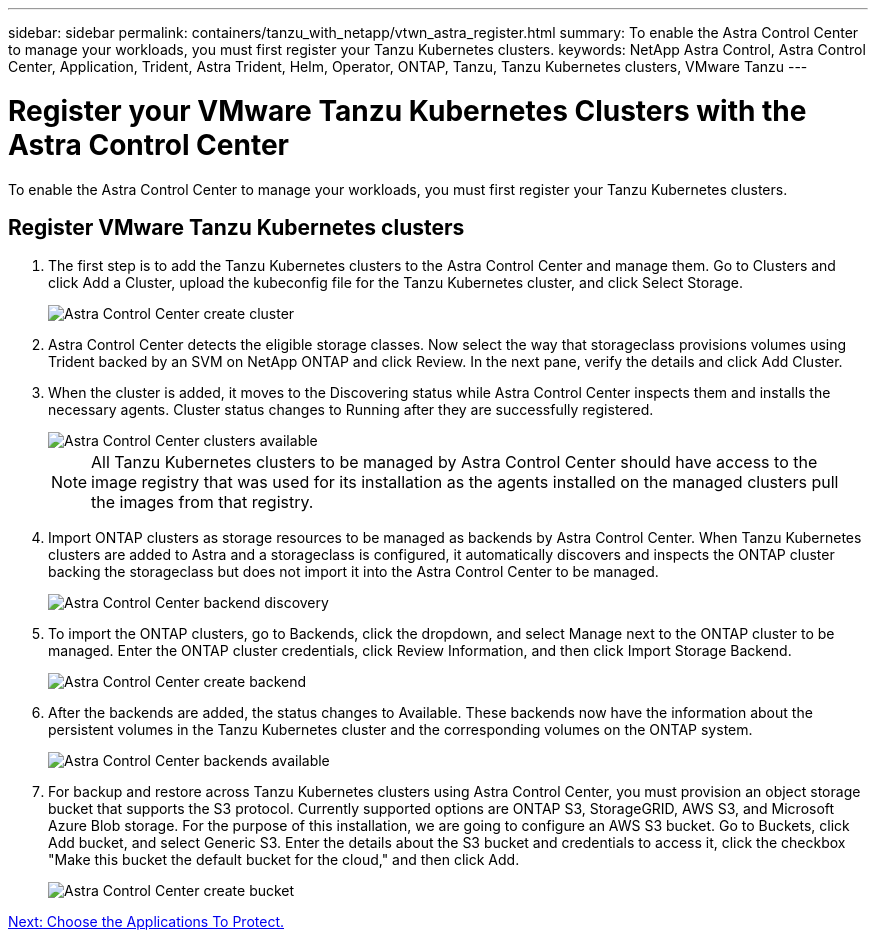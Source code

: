 ---
sidebar: sidebar
permalink: containers/tanzu_with_netapp/vtwn_astra_register.html
summary: To enable the Astra Control Center to manage your workloads, you must first register your Tanzu Kubernetes clusters.
keywords: NetApp Astra Control, Astra Control Center, Application, Trident, Astra Trident, Helm, Operator, ONTAP, Tanzu, Tanzu Kubernetes clusters, VMware Tanzu
---

= Register your VMware Tanzu Kubernetes Clusters with the Astra Control Center

:hardbreaks:
:nofooter:
:icons: font
:linkattrs:
:imagesdir: ./../media/

To enable the Astra Control Center to manage your workloads, you must first register your Tanzu Kubernetes clusters.

== Register VMware Tanzu Kubernetes clusters

.	The first step is to add the Tanzu Kubernetes clusters to the Astra Control Center and manage them. Go to Clusters and click Add a Cluster, upload the kubeconfig file for the Tanzu Kubernetes cluster, and click Select Storage.
+
image::vtwn_image09.jpg[Astra Control Center create cluster]

. Astra Control Center detects the eligible storage classes. Now select the way that storageclass provisions volumes using Trident backed by an SVM on NetApp ONTAP and click Review. In the next pane, verify the details and click Add Cluster.

.	When the cluster is added, it moves to the Discovering status while Astra Control Center inspects them and installs the necessary agents. Cluster status changes to Running after they are successfully registered.
+
image::vtwn_image10.jpg[Astra Control Center clusters available]
+
NOTE: All Tanzu Kubernetes clusters to be managed by Astra Control Center should have access to the image registry that was used for its installation as the agents installed on the managed clusters pull the images from that registry.

.	Import ONTAP clusters as storage resources to be managed as backends by Astra Control Center. When Tanzu Kubernetes clusters are added to Astra and a storageclass is configured, it automatically discovers and inspects the ONTAP cluster backing the storageclass but does not import it into the Astra Control Center to be managed.
+
image::vtwn_image11.jpg[Astra Control Center backend discovery]

.	To import the ONTAP clusters, go to Backends, click the dropdown, and select Manage next to the ONTAP cluster to be managed. Enter the ONTAP cluster credentials, click Review Information, and then click Import Storage Backend.
+
image::vtwn_image12.jpg[Astra Control Center create backend]

. After the backends are added, the status changes to Available. These backends now have the information about the persistent volumes in the Tanzu Kubernetes cluster and the corresponding volumes on the ONTAP system.
+
image::vtwn_image13.jpg[Astra Control Center backends available]

.	For backup and restore across Tanzu Kubernetes clusters using Astra Control Center, you must provision an object storage bucket that supports the S3 protocol. Currently supported options are ONTAP S3, StorageGRID, AWS S3, and Microsoft Azure Blob storage. For the purpose of this installation, we are going to configure an AWS S3 bucket. Go to Buckets, click Add bucket, and select Generic S3. Enter the details about the S3 bucket and credentials to access it, click the checkbox "Make this bucket the default bucket for the cloud," and then click Add.
+
image::vtwn_image14.jpg[Astra Control Center create bucket]

link:vtwn_astra_applications.html[Next: Choose the Applications To Protect.]
